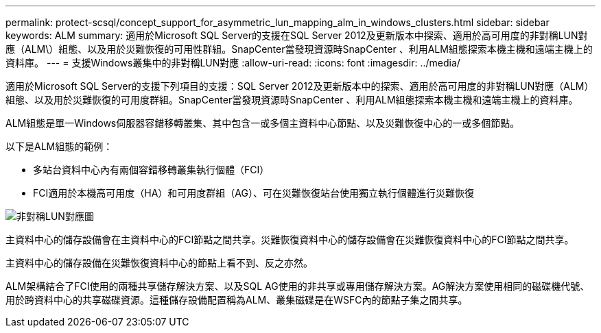 ---
permalink: protect-scsql/concept_support_for_asymmetric_lun_mapping_alm_in_windows_clusters.html 
sidebar: sidebar 
keywords: ALM 
summary: 適用於Microsoft SQL Server的支援在SQL Server 2012及更新版本中探索、適用於高可用度的非對稱LUN對應（ALM\）組態、以及用於災難恢復的可用性群組。SnapCenter當發現資源時SnapCenter 、利用ALM組態探索本機主機和遠端主機上的資料庫。 
---
= 支援Windows叢集中的非對稱LUN對應
:allow-uri-read: 
:icons: font
:imagesdir: ../media/


[role="lead"]
適用於Microsoft SQL Server的支援下列項目的支援：SQL Server 2012及更新版本中的探索、適用於高可用度的非對稱LUN對應（ALM）組態、以及用於災難恢復的可用度群組。SnapCenter當發現資源時SnapCenter 、利用ALM組態探索本機主機和遠端主機上的資料庫。

ALM組態是單一Windows伺服器容錯移轉叢集、其中包含一或多個主資料中心節點、以及災難恢復中心的一或多個節點。

以下是ALM組態的範例：

* 多站台資料中心內有兩個容錯移轉叢集執行個體（FCI）
* FCI適用於本機高可用度（HA）和可用度群組（AG）、可在災難恢復站台使用獨立執行個體進行災難恢復


image::../media/asymmetric_lun_mapping_diagram.gif[非對稱LUN對應圖]

主資料中心的儲存設備會在主資料中心的FCI節點之間共享。災難恢復資料中心的儲存設備會在災難恢復資料中心的FCI節點之間共享。

主資料中心的儲存設備在災難恢復資料中心的節點上看不到、反之亦然。

ALM架構結合了FCI使用的兩種共享儲存解決方案、以及SQL AG使用的非共享或專用儲存解決方案。AG解決方案使用相同的磁碟機代號、用於跨資料中心的共享磁碟資源。這種儲存設備配置稱為ALM、叢集磁碟是在WSFC內的節點子集之間共享。
